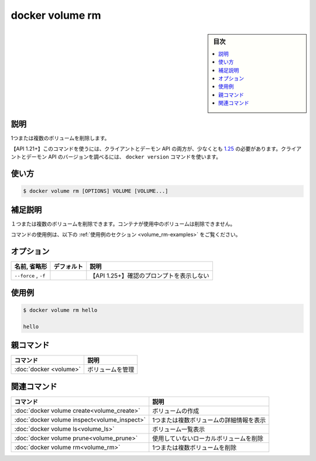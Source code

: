 .. -*- coding: utf-8 -*-
.. URL: https://docs.docker.com/engine/reference/commandline/volume_rm/
.. SOURCE: 
   doc version: 20.10
      https://github.com/docker/docker.github.io/blob/master/engine/reference/commandline/volume_rm.md
      https://github.com/docker/docker.github.io/blob/master/_data/engine-cli/docker_volume_rm.yaml
.. check date: 2022/04/05
.. Commits on Aug 21, 2021 304f64ccec26ef1810e90d385d5bae5fab3ce6f4
.. -------------------------------------------------------------------

.. docker volume rm

=======================================
docker volume rm
=======================================

.. sidebar:: 目次

   .. contents:: 
       :depth: 3
       :local:

.. _volume_rm-description:

説明
==========

.. Remove one or more volumes

1つまたは複数のボリュームを削除します。

.. API 1.21+
   Open the 1.21 API reference (in a new window)
   The client and daemon API must both be at least 1.25 to use this command. Use the docker version command on the client to check your client and daemon API versions.

【API 1.21+】このコマンドを使うには、クライアントとデーモン API の両方が、少なくとも `1.25 <https://docs.docker.com/engine/api/v1.21/>`_ の必要があります。クライアントとデーモン API のバージョンを調べるには、 ``docker version`` コマンドを使います。


.. _volume_rm-usage:

使い方
==========

.. code-block:: bash

   $ docker volume rm [OPTIONS] VOLUME [VOLUME...]

.. Extended description
.. _volume_rm-extended-description:

補足説明
==========

.. Removes one or more volumes. You cannot remove a volume that is in use by a container.

１つまたは複数のボリュームを削除できます。コンテナが使用中のボリュームは削除できません。

.. For example uses of this command, refer to the examples section below.

コマンドの使用例は、以下の :ref:`使用例のセクション <volume_rm-examples>` をご覧ください。

.. _volume_rm-options:

オプション
==========

.. list-table::
   :header-rows: 1

   * - 名前, 省略形
     - デフォルト
     - 説明
   * - ``--force`` , ``-f``
     - 
     - 【API 1.25+】確認のプロンプトを表示しない

.. Examples
.. _volume_rm-examples:

使用例
==========

.. code-block:: bash

   $ docker volume rm hello
   
   hello



.. Parent command

親コマンド
==========

.. list-table::
   :header-rows: 1

   * - コマンド
     - 説明
   * - :doc:`docker <volume>`
     - ボリュームを管理


.. Related commands

関連コマンド
====================

.. list-table::
   :header-rows: 1

   * - コマンド
     - 説明
   * - :doc:`docker volume create<volume_create>`
     - ボリュームの作成
   * - :doc:`docker volume inspect<volume_inspect>`
     - 1つまたは複数ボリュームの詳細情報を表示
   * - :doc:`docker volume ls<volume_ls>`
     - ボリューム一覧表示
   * - :doc:`docker volume prune<volume_prune>`
     - 使用していないローカルボリュームを削除
   * - :doc:`docker volume rm<volume_rm>`
     - 1つまたは複数ボリュームを削除


.. seealso:: 

   docker volume rm
      https://docs.docker.com/engine/reference/commandline/volume_rm/
